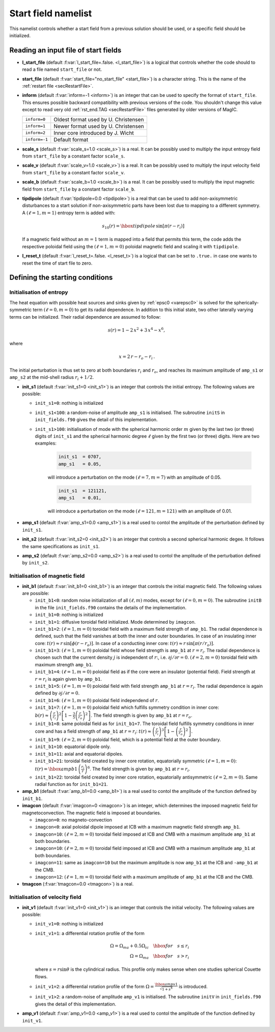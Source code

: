 .. _secStartNml:

Start field namelist
====================

This namelist controls whether a start field from a previous solution should be used, or a specific field should be initialized.

Reading an input file of start fields
-------------------------------------

* **l_start_file** (default :f:var:`l_start_file=.false. <l_start_file>`) is a logical that controls whether the code should to read a file named ``start_file`` or not.

* **start_file** (default :f:var:`start_file="no_start_file" <start_file>`) is a character string. This is the name of the :ref:`restart file <secRestartFile>`.

* **inform** (default :f:var:`inform=-1 <inform>`) is an integer that can be used to specify the format of ``start_file``. This ensures possible backward compatibility with previous versions of the code. You shouldn't change this value except to read very old :ref:`rst_end.TAG <secRestartFile>` files generated by older versions of MagIC.

  +---------------+--------------------------------------+
  | ``inform=0``  | Oldest format used by U. Christensen |
  +---------------+--------------------------------------+
  | ``inform=1``  | Newer format used by U. Christensen  |
  +---------------+--------------------------------------+
  | ``inform=2``  | Inner core introduced by J. Wicht    |
  +---------------+--------------------------------------+
  | ``inform=-1`` | Default format                       |
  +---------------+--------------------------------------+


* **scale_s** (default :f:var:`scale_s=1.0 <scale_s>`) is a real. It can be possibly used to multiply the input entropy field from  ``start_file`` by a constant factor ``scale_s``.

* **scale_v** (default :f:var:`scale_v=1.0 <scale_v>`) is a real. It can be possibly used to multiply the input velocity field from ``start_file`` by a constant factor ``scale_v``.

* **scale_b** (default :f:var:`scale_b=1.0 <scale_b>`) is a real. It can be possibly used to multiply the input magnetic field from ``start_file`` by a constant factor ``scale_b``.

* **tipdipole** (default :f:var:`tipdipole=0.0 <tipdipole>`) is a real that can be used to add non-axisymmetric disturbances to a start solution if non-axisymmetric parts have been lost due to mapping to a different symmetry. A :math:`(\ell=1,m=1)` entropy term is added with:

  .. math::
     s_{10}(r) = \hbox{tipdipole}\,\sin [\pi (r-r_i) ]

  .. 

  If a magnetic field without an :math:`m=1` term is mapped into a field that permits this term, the code adds the respective poloidal field using the :math:`(\ell=1,m=0)` poloidal magnetic field and scaling it with ``tipdipole``.

* **l_reset_t** (default :f:var:`l_reset_t=.false. <l_reset_t>`) is a logical that can be set to ``.true.`` in case one wants to reset the time of start file to zero.

Defining the starting conditions
--------------------------------

Initialisation of entropy
+++++++++++++++++++++++++

The heat equation with possible heat sources and sinks given by :ref:`epsc0 <varepsc0>` is solved for the spherically-symmetric term :math:`(\ell=0,m=0)` to get its radial dependence. In addition to this initial state, two other laterally varying terms can be initialized. Their radial dependence are assumed to follow:

.. math::
   s(r) = 1-2\,x^2+3\,x^4-x^6,

where

.. math::
   x = 2\,r-r_o-r_i\, .

The initial perturbation is thus set to zero at both boundaries :math:`r_i` and :math:`r_o`, and reaches its maximum amplitude of ``amp_s1`` or ``amp_s2`` at the mid-shell radius :math:`r_i+1/2`.

* **init_s1** (default :f:var:`init_s1=0 <init_s1>`) is an integer that controls the initial entropy. The following values are possible:

  - ``init_s1=0``: nothing is initialized

  - ``init_s1<100``: a random-noise of amplitude ``amp_s1`` is initialised. The subroutine ``initS`` in ``init_fields.f90`` gives the detail of this implementation.

  - ``init_s1>100``: initialisation of mode with  the spherical harmonic order :math:`m` given by the last two (or three) digits of ``init_s1`` and the spherical harmonic degree :math:`\ell` given by the first two (or three) digits. Here are two examples:

     .. code-block:: fortran

        init_s1  = 0707,
        amp_s1   = 0.05,
     ..

     will introduce a perturbation on the mode :math:`(\ell=7,m=7)` with an amplitude of 0.05.

     .. code-block:: fortran

        init_s1  = 121121,
        amp_s1   = 0.01,
     ..

     will introduce a perturbation on the mode :math:`(\ell=121,m=121)` with an amplitude of 0.01.


* **amp_s1** (default :f:var:`amp_s1=0.0 <amp_s1>`) is a real used to contol the amplitude of the perturbation defined by ``init_s1``.

* **init_s2** (default :f:var:`init_s2=0 <init_s2>`) is an integer that controls a second spherical harmonic degee. It follows the same specifications as ``init_s1``.

* **amp_s2** (default :f:var:`amp_s2=0.0 <amp_s2>`) is a real used to contol the amplitude of the perturbation defined by ``init_s2``.

Initialisation of magnetic field
++++++++++++++++++++++++++++++++

* **init_b1** (default :f:var:`init_b1=0 <init_b1>`) is an integer that controls the initial magnetic field. The following values are possible:

  - ``init_b1<0``: random noise initialization of all :math:`(\ell,m)` modes, except for :math:`(\ell=0,m=0)`. The subroutine ``initB`` in the file ``init_fields.f90`` contains the details of the implementation.

  - ``init_b1=0``: nothing is initialized

  - ``init_b1=1``: diffusive toroidal field initialized. Mode determined by ``imagcon``.

  - ``init_b1=2``: :math:`(\ell=1,m=0)` toroidal field with a maximum field strength of ``amp_b1``. The radial dependence is defined, such that the field vanishes at both the inner and outer boundaries. In case of an insulating inner core: :math:`t(r)\approx r\,\sin[\phi(r-r_o)]`. In case of a conducting inner core: :math:`t(r)\approx r\,\sin[\pi(r/r_o)]`.

  - ``init_b1=3``: :math:`(\ell=1,m=0)` poloidal field whose field strength is ``amp_b1`` at :math:`r=r_i`. The radial dependence is chosen such that the current density :math:`j` is independent of :math:`r`:, i.e. :math:`\partial j /\partial r = 0`. :math:`(\ell=2,m=0)` toroidal field with maximum strength ``amp_b1``.

  - ``init_b1=4``: :math:`(\ell=1,m=0)` poloidal field as if the core were an insulator (potential field). Field strength at :math:`r=r_i` is again given by ``amp_b1``.

  - ``init_b1=5``: :math:`(\ell=1,m=0)` poloidal field with field strength ``amp_b1`` at :math:`r = r_i`. The radial dependence is again defined by :math:`\partial j/\partial r= 0`.

  - ``init_b1=6``: :math:`(\ell=1,m=0)` poloidal field independend of :math:`r`.

  - ``init_b1=7``: :math:`(\ell=1,m=0)` poloidal field which fulfills symmetry condition in inner core: :math:`b(r)\approx \left(\frac{r}{r_i}\right)^2\left[1-\frac{3}{5}\left(\frac{r}{r_o}\right)^2\right]`. The field strength is given by ``amp_b1`` at :math:`r = r_o`.

  - ``init_b1=8``: same poloidal field as for ``init_b1=7``. The toroidal field fulfills symmetry conditions in inner core and has a field strength of ``amp_b1`` at :math:`r = r_i`: :math:`t(r)\approx \left(\frac{r}{r_i}\right)^3\left[1-\left(\frac{r}{r_o}\right)^2\right]`.

  - ``init_b1=9``: :math:`(\ell=2,m=0)`  poloidal field, which is a potential field at the outer boundary.

  - ``init_b1=10``: equatorial dipole only.

  - ``init_b1=11``: axial and equatorial dipoles.

  - ``init_b1=21``: toroidal field created by inner core rotation, equatorially symmetric :math:`(\ell=1,m=0)`: :math:`t(r)= \hbox{ampb1}\, \left(\frac{r_i}{r}\right)^6`. The field strength is given by ``amp_b1`` at :math:`r=r_i`.

  - ``init_b1=22``: toroidal field created by inner core rotation, equatorially antisymmetric :math:`(\ell=2,m=0)`. Same radial function as for ``init_b1=21``.

* **amp_b1** (default :f:var:`amp_b1=0.0 <amp_b1>`) is a real used to contol the amplitude of the function defined by ``init_b1``.


* **imagcon** (default :f:var:`imagcon=0 <imagcon>`) is an integer, which determines the imposed magnetic field for magnetoconvection. The magnetic field is imposed at boundaries.

  - ``imagcon=0``: no magneto-convection

  - ``imagcon<0``: axial poloidal dipole imposed at ICB with a maximum magnetic field strength ``amp_b1``.

  - ``imagcon=10``: :math:`(\ell=2,m=0)` toroidal field imposed at ICB and CMB with a maximum amplitude ``amp_b1`` at both boundaries.

  - ``imagcon=10``: :math:`(\ell=2,m=0)` toroidal field imposed at ICB and CMB with a maximum amplitude ``amp_b1`` at both boundaries.

  - ``imagcon=11``: same as ``imagcon=10`` but the maximum amplitude is now ``amp_b1`` at the ICB and ``-amp_b1`` at the CMB.

  - ``imagcon=12``: :math:`(\ell=1,m=0)` toroidal field with a maximum amplitude of ``amp_b1`` at the ICB and the CMB.

* **tmagcon** (:f:var:`tmagcon=0.0 <tmagcon>`) is a real.


Initialisation of velocity field
++++++++++++++++++++++++++++++++


* **init_v1** (default :f:var:`init_v1=0 <init_v1>`) is an integer that controls the initial velocity. The following values are possible:

  - ``init_v1=0``: nothing is initialized

  - ``init_v1=1``: a differential rotation profile of the form 

    .. math::
       \Omega = \Omega_{ma}+0.5\Omega_{ic} \quad\hbox{for}\quad s\leq r_i \\
       \Omega = \Omega_{ma} \quad\hbox{for}\quad s> r_i

    ..

    where :math:`s=r\sin\theta` is the cylindrical radius. This profile only makes sense when one studies spherical Couette flows.

  - ``init_v1=2``: a differential rotation profile of the form :math:`\Omega= \frac{\hbox{ampv1}}{\sqrt{1+s^4}}` is introduced.

  - ``init_v1>2``: a random-noise of amplitude ``amp_v1`` is initialised. The subroutine ``initV`` in ``init_fields.f90`` gives the detail of this implementation.


* **amp_v1** (default :f:var:`amp_v1=0.0 <amp_v1>`) is a real used to contol the amplitude of the function defined by ``init_v1``.
